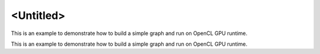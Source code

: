 .. index:: pair: page; <Untitled>
.. _doxid-graph_gpu_opencl_getting_started_cpp_brief:

<Untitled>
==========

This is an example to demonstrate how to build a simple graph and run on OpenCL GPU runtime.

This is an example to demonstrate how to build a simple graph and run on OpenCL GPU runtime.

